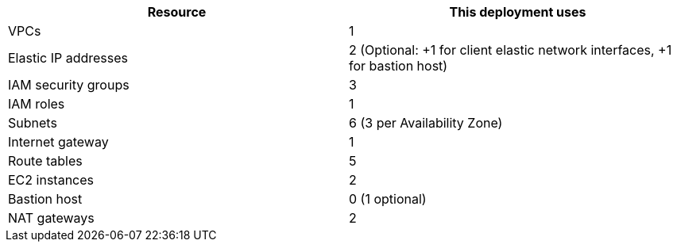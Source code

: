 // Replace the <n> in each row to specify the number of resources used in this deployment. Remove the rows for resources that aren’t used.
|===
|Resource |This deployment uses

// Space needed to maintain table headers
|VPCs |1
|Elastic IP addresses |2
                       (Optional:
                       +1 for client elastic network interfaces, +1 for bastion host)
|IAM security groups |3
|IAM roles |1
|Subnets |6
          (3 per Availability Zone)
|Internet gateway |1
|Route tables | 5
|EC2 instances | 2
|Bastion host | 0
                (1 optional)
|NAT gateways |2
|===

